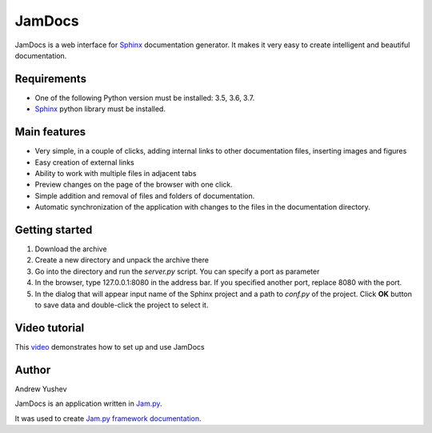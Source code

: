 ========
 JamDocs
========

JamDocs is a web interface for `Sphinx <http://www.sphinx-doc.org/en/master/>`_
documentation generator. It makes it very easy to create intelligent and beautiful
documentation. 

Requirements
============

* One of the following Python version must be installed: 3.5, 3.6, 3.7.
* `Sphinx <http://www.sphinx-doc.org/en/master/>`_ python library must be installed.

Main features
=============

* Very simple, in a couple of clicks, adding internal links to other 
  documentation files, inserting images and figures

* Easy creation of external links

* Ability to work with multiple files in adjacent tabs

* Preview changes on the page of the browser with one click.

* Simple addition and removal of files and folders of documentation.

* Automatic synchronization of the application with changes to the files in the 
  documentation directory.

Getting started
===============

1. Download the archive

2. Create a new directory and unpack the archive there

3. Go into the directory and run the *server.py* script. You can specify a port as parameter

4. In the browser, type 127.0.0.1:8080 in the address bar. If you specified another port, replace 8080 with the port.
  
5. In the dialog that will appear input name of the Sphinx project and a path to *conf.py* of the project. Click **OK** button to save data and double-click the project to select it.

Video tutorial
==============

This `video <https://youtu.be/zx7Ubyfl0M8>`_ demonstrates how to set up and use JamDocs

Author
======

Andrew Yushev

JamDocs is an application written in `Jam.py <http://jam-py.com/>`_. 

It was used to create `Jam.py framework documentation <http://jam-py.com/docs/index.html>`_.
